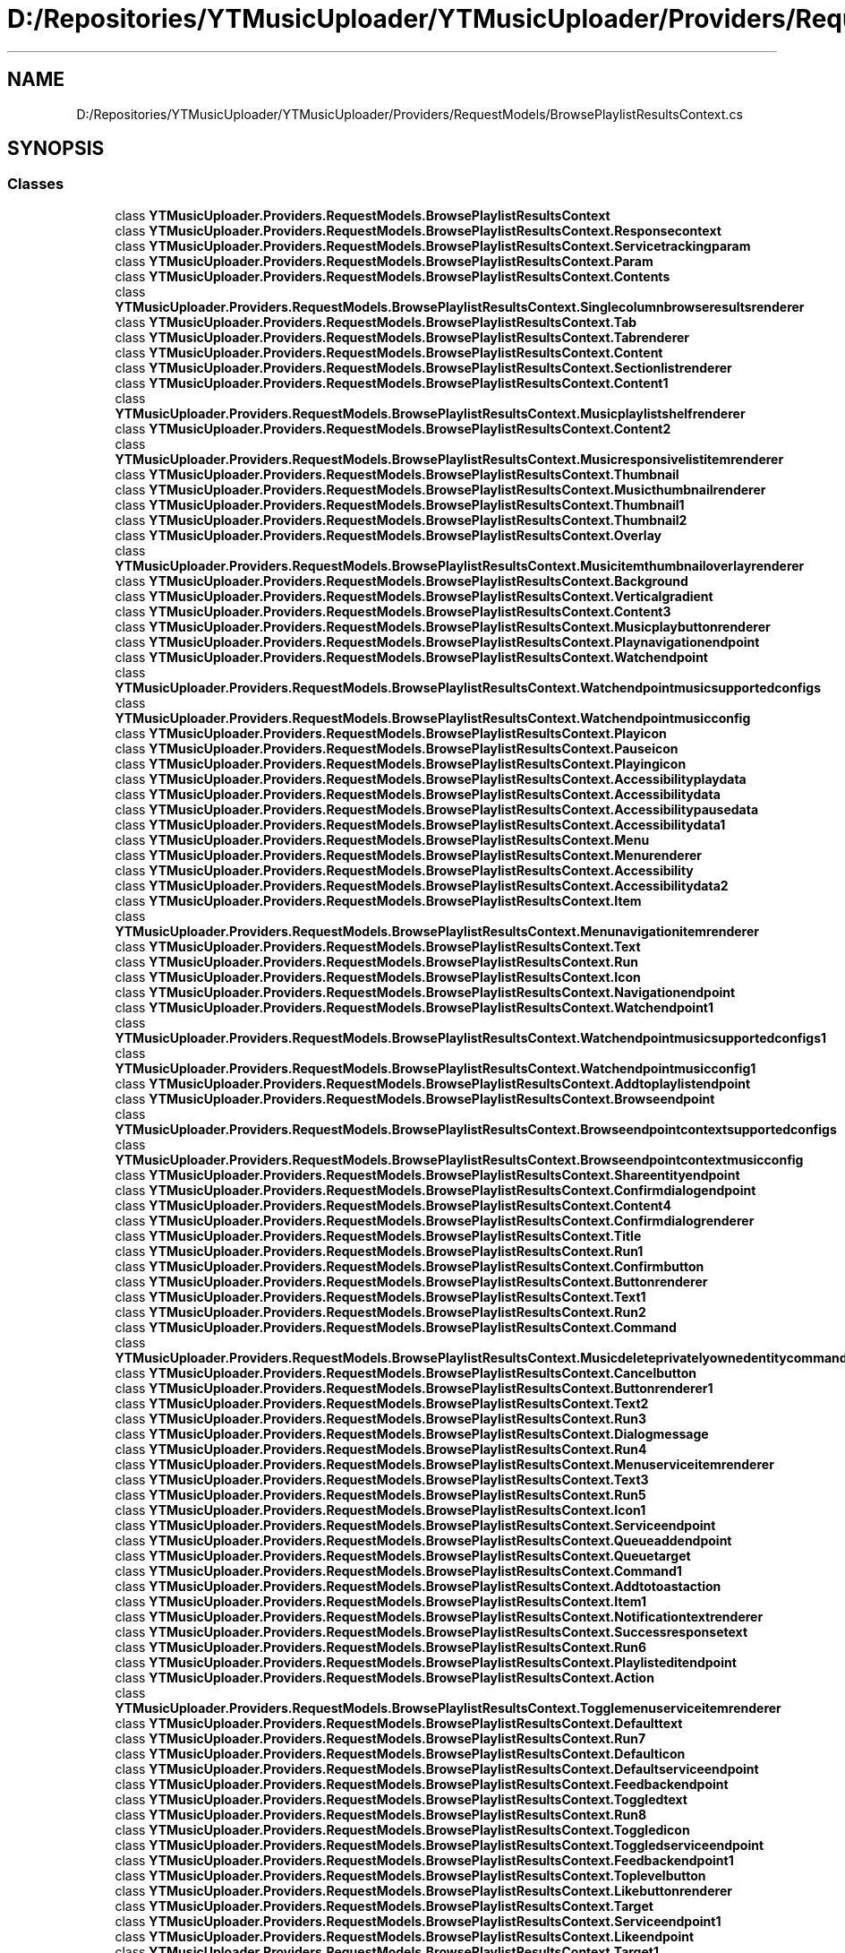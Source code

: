 .TH "D:/Repositories/YTMusicUploader/YTMusicUploader/Providers/RequestModels/BrowsePlaylistResultsContext.cs" 3 "Wed May 12 2021" "YT Music Uploader" \" -*- nroff -*-
.ad l
.nh
.SH NAME
D:/Repositories/YTMusicUploader/YTMusicUploader/Providers/RequestModels/BrowsePlaylistResultsContext.cs
.SH SYNOPSIS
.br
.PP
.SS "Classes"

.in +1c
.ti -1c
.RI "class \fBYTMusicUploader\&.Providers\&.RequestModels\&.BrowsePlaylistResultsContext\fP"
.br
.ti -1c
.RI "class \fBYTMusicUploader\&.Providers\&.RequestModels\&.BrowsePlaylistResultsContext\&.Responsecontext\fP"
.br
.ti -1c
.RI "class \fBYTMusicUploader\&.Providers\&.RequestModels\&.BrowsePlaylistResultsContext\&.Servicetrackingparam\fP"
.br
.ti -1c
.RI "class \fBYTMusicUploader\&.Providers\&.RequestModels\&.BrowsePlaylistResultsContext\&.Param\fP"
.br
.ti -1c
.RI "class \fBYTMusicUploader\&.Providers\&.RequestModels\&.BrowsePlaylistResultsContext\&.Contents\fP"
.br
.ti -1c
.RI "class \fBYTMusicUploader\&.Providers\&.RequestModels\&.BrowsePlaylistResultsContext\&.Singlecolumnbrowseresultsrenderer\fP"
.br
.ti -1c
.RI "class \fBYTMusicUploader\&.Providers\&.RequestModels\&.BrowsePlaylistResultsContext\&.Tab\fP"
.br
.ti -1c
.RI "class \fBYTMusicUploader\&.Providers\&.RequestModels\&.BrowsePlaylistResultsContext\&.Tabrenderer\fP"
.br
.ti -1c
.RI "class \fBYTMusicUploader\&.Providers\&.RequestModels\&.BrowsePlaylistResultsContext\&.Content\fP"
.br
.ti -1c
.RI "class \fBYTMusicUploader\&.Providers\&.RequestModels\&.BrowsePlaylistResultsContext\&.Sectionlistrenderer\fP"
.br
.ti -1c
.RI "class \fBYTMusicUploader\&.Providers\&.RequestModels\&.BrowsePlaylistResultsContext\&.Content1\fP"
.br
.ti -1c
.RI "class \fBYTMusicUploader\&.Providers\&.RequestModels\&.BrowsePlaylistResultsContext\&.Musicplaylistshelfrenderer\fP"
.br
.ti -1c
.RI "class \fBYTMusicUploader\&.Providers\&.RequestModels\&.BrowsePlaylistResultsContext\&.Content2\fP"
.br
.ti -1c
.RI "class \fBYTMusicUploader\&.Providers\&.RequestModels\&.BrowsePlaylistResultsContext\&.Musicresponsivelistitemrenderer\fP"
.br
.ti -1c
.RI "class \fBYTMusicUploader\&.Providers\&.RequestModels\&.BrowsePlaylistResultsContext\&.Thumbnail\fP"
.br
.ti -1c
.RI "class \fBYTMusicUploader\&.Providers\&.RequestModels\&.BrowsePlaylistResultsContext\&.Musicthumbnailrenderer\fP"
.br
.ti -1c
.RI "class \fBYTMusicUploader\&.Providers\&.RequestModels\&.BrowsePlaylistResultsContext\&.Thumbnail1\fP"
.br
.ti -1c
.RI "class \fBYTMusicUploader\&.Providers\&.RequestModels\&.BrowsePlaylistResultsContext\&.Thumbnail2\fP"
.br
.ti -1c
.RI "class \fBYTMusicUploader\&.Providers\&.RequestModels\&.BrowsePlaylistResultsContext\&.Overlay\fP"
.br
.ti -1c
.RI "class \fBYTMusicUploader\&.Providers\&.RequestModels\&.BrowsePlaylistResultsContext\&.Musicitemthumbnailoverlayrenderer\fP"
.br
.ti -1c
.RI "class \fBYTMusicUploader\&.Providers\&.RequestModels\&.BrowsePlaylistResultsContext\&.Background\fP"
.br
.ti -1c
.RI "class \fBYTMusicUploader\&.Providers\&.RequestModels\&.BrowsePlaylistResultsContext\&.Verticalgradient\fP"
.br
.ti -1c
.RI "class \fBYTMusicUploader\&.Providers\&.RequestModels\&.BrowsePlaylistResultsContext\&.Content3\fP"
.br
.ti -1c
.RI "class \fBYTMusicUploader\&.Providers\&.RequestModels\&.BrowsePlaylistResultsContext\&.Musicplaybuttonrenderer\fP"
.br
.ti -1c
.RI "class \fBYTMusicUploader\&.Providers\&.RequestModels\&.BrowsePlaylistResultsContext\&.Playnavigationendpoint\fP"
.br
.ti -1c
.RI "class \fBYTMusicUploader\&.Providers\&.RequestModels\&.BrowsePlaylistResultsContext\&.Watchendpoint\fP"
.br
.ti -1c
.RI "class \fBYTMusicUploader\&.Providers\&.RequestModels\&.BrowsePlaylistResultsContext\&.Watchendpointmusicsupportedconfigs\fP"
.br
.ti -1c
.RI "class \fBYTMusicUploader\&.Providers\&.RequestModels\&.BrowsePlaylistResultsContext\&.Watchendpointmusicconfig\fP"
.br
.ti -1c
.RI "class \fBYTMusicUploader\&.Providers\&.RequestModels\&.BrowsePlaylistResultsContext\&.Playicon\fP"
.br
.ti -1c
.RI "class \fBYTMusicUploader\&.Providers\&.RequestModels\&.BrowsePlaylistResultsContext\&.Pauseicon\fP"
.br
.ti -1c
.RI "class \fBYTMusicUploader\&.Providers\&.RequestModels\&.BrowsePlaylistResultsContext\&.Playingicon\fP"
.br
.ti -1c
.RI "class \fBYTMusicUploader\&.Providers\&.RequestModels\&.BrowsePlaylistResultsContext\&.Accessibilityplaydata\fP"
.br
.ti -1c
.RI "class \fBYTMusicUploader\&.Providers\&.RequestModels\&.BrowsePlaylistResultsContext\&.Accessibilitydata\fP"
.br
.ti -1c
.RI "class \fBYTMusicUploader\&.Providers\&.RequestModels\&.BrowsePlaylistResultsContext\&.Accessibilitypausedata\fP"
.br
.ti -1c
.RI "class \fBYTMusicUploader\&.Providers\&.RequestModels\&.BrowsePlaylistResultsContext\&.Accessibilitydata1\fP"
.br
.ti -1c
.RI "class \fBYTMusicUploader\&.Providers\&.RequestModels\&.BrowsePlaylistResultsContext\&.Menu\fP"
.br
.ti -1c
.RI "class \fBYTMusicUploader\&.Providers\&.RequestModels\&.BrowsePlaylistResultsContext\&.Menurenderer\fP"
.br
.ti -1c
.RI "class \fBYTMusicUploader\&.Providers\&.RequestModels\&.BrowsePlaylistResultsContext\&.Accessibility\fP"
.br
.ti -1c
.RI "class \fBYTMusicUploader\&.Providers\&.RequestModels\&.BrowsePlaylistResultsContext\&.Accessibilitydata2\fP"
.br
.ti -1c
.RI "class \fBYTMusicUploader\&.Providers\&.RequestModels\&.BrowsePlaylistResultsContext\&.Item\fP"
.br
.ti -1c
.RI "class \fBYTMusicUploader\&.Providers\&.RequestModels\&.BrowsePlaylistResultsContext\&.Menunavigationitemrenderer\fP"
.br
.ti -1c
.RI "class \fBYTMusicUploader\&.Providers\&.RequestModels\&.BrowsePlaylistResultsContext\&.Text\fP"
.br
.ti -1c
.RI "class \fBYTMusicUploader\&.Providers\&.RequestModels\&.BrowsePlaylistResultsContext\&.Run\fP"
.br
.ti -1c
.RI "class \fBYTMusicUploader\&.Providers\&.RequestModels\&.BrowsePlaylistResultsContext\&.Icon\fP"
.br
.ti -1c
.RI "class \fBYTMusicUploader\&.Providers\&.RequestModels\&.BrowsePlaylistResultsContext\&.Navigationendpoint\fP"
.br
.ti -1c
.RI "class \fBYTMusicUploader\&.Providers\&.RequestModels\&.BrowsePlaylistResultsContext\&.Watchendpoint1\fP"
.br
.ti -1c
.RI "class \fBYTMusicUploader\&.Providers\&.RequestModels\&.BrowsePlaylistResultsContext\&.Watchendpointmusicsupportedconfigs1\fP"
.br
.ti -1c
.RI "class \fBYTMusicUploader\&.Providers\&.RequestModels\&.BrowsePlaylistResultsContext\&.Watchendpointmusicconfig1\fP"
.br
.ti -1c
.RI "class \fBYTMusicUploader\&.Providers\&.RequestModels\&.BrowsePlaylistResultsContext\&.Addtoplaylistendpoint\fP"
.br
.ti -1c
.RI "class \fBYTMusicUploader\&.Providers\&.RequestModels\&.BrowsePlaylistResultsContext\&.Browseendpoint\fP"
.br
.ti -1c
.RI "class \fBYTMusicUploader\&.Providers\&.RequestModels\&.BrowsePlaylistResultsContext\&.Browseendpointcontextsupportedconfigs\fP"
.br
.ti -1c
.RI "class \fBYTMusicUploader\&.Providers\&.RequestModels\&.BrowsePlaylistResultsContext\&.Browseendpointcontextmusicconfig\fP"
.br
.ti -1c
.RI "class \fBYTMusicUploader\&.Providers\&.RequestModels\&.BrowsePlaylistResultsContext\&.Shareentityendpoint\fP"
.br
.ti -1c
.RI "class \fBYTMusicUploader\&.Providers\&.RequestModels\&.BrowsePlaylistResultsContext\&.Confirmdialogendpoint\fP"
.br
.ti -1c
.RI "class \fBYTMusicUploader\&.Providers\&.RequestModels\&.BrowsePlaylistResultsContext\&.Content4\fP"
.br
.ti -1c
.RI "class \fBYTMusicUploader\&.Providers\&.RequestModels\&.BrowsePlaylistResultsContext\&.Confirmdialogrenderer\fP"
.br
.ti -1c
.RI "class \fBYTMusicUploader\&.Providers\&.RequestModels\&.BrowsePlaylistResultsContext\&.Title\fP"
.br
.ti -1c
.RI "class \fBYTMusicUploader\&.Providers\&.RequestModels\&.BrowsePlaylistResultsContext\&.Run1\fP"
.br
.ti -1c
.RI "class \fBYTMusicUploader\&.Providers\&.RequestModels\&.BrowsePlaylistResultsContext\&.Confirmbutton\fP"
.br
.ti -1c
.RI "class \fBYTMusicUploader\&.Providers\&.RequestModels\&.BrowsePlaylistResultsContext\&.Buttonrenderer\fP"
.br
.ti -1c
.RI "class \fBYTMusicUploader\&.Providers\&.RequestModels\&.BrowsePlaylistResultsContext\&.Text1\fP"
.br
.ti -1c
.RI "class \fBYTMusicUploader\&.Providers\&.RequestModels\&.BrowsePlaylistResultsContext\&.Run2\fP"
.br
.ti -1c
.RI "class \fBYTMusicUploader\&.Providers\&.RequestModels\&.BrowsePlaylistResultsContext\&.Command\fP"
.br
.ti -1c
.RI "class \fBYTMusicUploader\&.Providers\&.RequestModels\&.BrowsePlaylistResultsContext\&.Musicdeleteprivatelyownedentitycommand\fP"
.br
.ti -1c
.RI "class \fBYTMusicUploader\&.Providers\&.RequestModels\&.BrowsePlaylistResultsContext\&.Cancelbutton\fP"
.br
.ti -1c
.RI "class \fBYTMusicUploader\&.Providers\&.RequestModels\&.BrowsePlaylistResultsContext\&.Buttonrenderer1\fP"
.br
.ti -1c
.RI "class \fBYTMusicUploader\&.Providers\&.RequestModels\&.BrowsePlaylistResultsContext\&.Text2\fP"
.br
.ti -1c
.RI "class \fBYTMusicUploader\&.Providers\&.RequestModels\&.BrowsePlaylistResultsContext\&.Run3\fP"
.br
.ti -1c
.RI "class \fBYTMusicUploader\&.Providers\&.RequestModels\&.BrowsePlaylistResultsContext\&.Dialogmessage\fP"
.br
.ti -1c
.RI "class \fBYTMusicUploader\&.Providers\&.RequestModels\&.BrowsePlaylistResultsContext\&.Run4\fP"
.br
.ti -1c
.RI "class \fBYTMusicUploader\&.Providers\&.RequestModels\&.BrowsePlaylistResultsContext\&.Menuserviceitemrenderer\fP"
.br
.ti -1c
.RI "class \fBYTMusicUploader\&.Providers\&.RequestModels\&.BrowsePlaylistResultsContext\&.Text3\fP"
.br
.ti -1c
.RI "class \fBYTMusicUploader\&.Providers\&.RequestModels\&.BrowsePlaylistResultsContext\&.Run5\fP"
.br
.ti -1c
.RI "class \fBYTMusicUploader\&.Providers\&.RequestModels\&.BrowsePlaylistResultsContext\&.Icon1\fP"
.br
.ti -1c
.RI "class \fBYTMusicUploader\&.Providers\&.RequestModels\&.BrowsePlaylistResultsContext\&.Serviceendpoint\fP"
.br
.ti -1c
.RI "class \fBYTMusicUploader\&.Providers\&.RequestModels\&.BrowsePlaylistResultsContext\&.Queueaddendpoint\fP"
.br
.ti -1c
.RI "class \fBYTMusicUploader\&.Providers\&.RequestModels\&.BrowsePlaylistResultsContext\&.Queuetarget\fP"
.br
.ti -1c
.RI "class \fBYTMusicUploader\&.Providers\&.RequestModels\&.BrowsePlaylistResultsContext\&.Command1\fP"
.br
.ti -1c
.RI "class \fBYTMusicUploader\&.Providers\&.RequestModels\&.BrowsePlaylistResultsContext\&.Addtotoastaction\fP"
.br
.ti -1c
.RI "class \fBYTMusicUploader\&.Providers\&.RequestModels\&.BrowsePlaylistResultsContext\&.Item1\fP"
.br
.ti -1c
.RI "class \fBYTMusicUploader\&.Providers\&.RequestModels\&.BrowsePlaylistResultsContext\&.Notificationtextrenderer\fP"
.br
.ti -1c
.RI "class \fBYTMusicUploader\&.Providers\&.RequestModels\&.BrowsePlaylistResultsContext\&.Successresponsetext\fP"
.br
.ti -1c
.RI "class \fBYTMusicUploader\&.Providers\&.RequestModels\&.BrowsePlaylistResultsContext\&.Run6\fP"
.br
.ti -1c
.RI "class \fBYTMusicUploader\&.Providers\&.RequestModels\&.BrowsePlaylistResultsContext\&.Playlisteditendpoint\fP"
.br
.ti -1c
.RI "class \fBYTMusicUploader\&.Providers\&.RequestModels\&.BrowsePlaylistResultsContext\&.Action\fP"
.br
.ti -1c
.RI "class \fBYTMusicUploader\&.Providers\&.RequestModels\&.BrowsePlaylistResultsContext\&.Togglemenuserviceitemrenderer\fP"
.br
.ti -1c
.RI "class \fBYTMusicUploader\&.Providers\&.RequestModels\&.BrowsePlaylistResultsContext\&.Defaulttext\fP"
.br
.ti -1c
.RI "class \fBYTMusicUploader\&.Providers\&.RequestModels\&.BrowsePlaylistResultsContext\&.Run7\fP"
.br
.ti -1c
.RI "class \fBYTMusicUploader\&.Providers\&.RequestModels\&.BrowsePlaylistResultsContext\&.Defaulticon\fP"
.br
.ti -1c
.RI "class \fBYTMusicUploader\&.Providers\&.RequestModels\&.BrowsePlaylistResultsContext\&.Defaultserviceendpoint\fP"
.br
.ti -1c
.RI "class \fBYTMusicUploader\&.Providers\&.RequestModels\&.BrowsePlaylistResultsContext\&.Feedbackendpoint\fP"
.br
.ti -1c
.RI "class \fBYTMusicUploader\&.Providers\&.RequestModels\&.BrowsePlaylistResultsContext\&.Toggledtext\fP"
.br
.ti -1c
.RI "class \fBYTMusicUploader\&.Providers\&.RequestModels\&.BrowsePlaylistResultsContext\&.Run8\fP"
.br
.ti -1c
.RI "class \fBYTMusicUploader\&.Providers\&.RequestModels\&.BrowsePlaylistResultsContext\&.Toggledicon\fP"
.br
.ti -1c
.RI "class \fBYTMusicUploader\&.Providers\&.RequestModels\&.BrowsePlaylistResultsContext\&.Toggledserviceendpoint\fP"
.br
.ti -1c
.RI "class \fBYTMusicUploader\&.Providers\&.RequestModels\&.BrowsePlaylistResultsContext\&.Feedbackendpoint1\fP"
.br
.ti -1c
.RI "class \fBYTMusicUploader\&.Providers\&.RequestModels\&.BrowsePlaylistResultsContext\&.Toplevelbutton\fP"
.br
.ti -1c
.RI "class \fBYTMusicUploader\&.Providers\&.RequestModels\&.BrowsePlaylistResultsContext\&.Likebuttonrenderer\fP"
.br
.ti -1c
.RI "class \fBYTMusicUploader\&.Providers\&.RequestModels\&.BrowsePlaylistResultsContext\&.Target\fP"
.br
.ti -1c
.RI "class \fBYTMusicUploader\&.Providers\&.RequestModels\&.BrowsePlaylistResultsContext\&.Serviceendpoint1\fP"
.br
.ti -1c
.RI "class \fBYTMusicUploader\&.Providers\&.RequestModels\&.BrowsePlaylistResultsContext\&.Likeendpoint\fP"
.br
.ti -1c
.RI "class \fBYTMusicUploader\&.Providers\&.RequestModels\&.BrowsePlaylistResultsContext\&.Target1\fP"
.br
.ti -1c
.RI "class \fBYTMusicUploader\&.Providers\&.RequestModels\&.BrowsePlaylistResultsContext\&.Action1\fP"
.br
.ti -1c
.RI "class \fBYTMusicUploader\&.Providers\&.RequestModels\&.BrowsePlaylistResultsContext\&.Musiclibrarystatusupdatecommand\fP"
.br
.ti -1c
.RI "class \fBYTMusicUploader\&.Providers\&.RequestModels\&.BrowsePlaylistResultsContext\&.Playlistitemdata\fP"
.br
.ti -1c
.RI "class \fBYTMusicUploader\&.Providers\&.RequestModels\&.BrowsePlaylistResultsContext\&.Flexcolumn\fP"
.br
.ti -1c
.RI "class \fBYTMusicUploader\&.Providers\&.RequestModels\&.BrowsePlaylistResultsContext\&.Musicresponsivelistitemflexcolumnrenderer\fP"
.br
.ti -1c
.RI "class \fBYTMusicUploader\&.Providers\&.RequestModels\&.BrowsePlaylistResultsContext\&.Text4\fP"
.br
.ti -1c
.RI "class \fBYTMusicUploader\&.Providers\&.RequestModels\&.BrowsePlaylistResultsContext\&.Run9\fP"
.br
.ti -1c
.RI "class \fBYTMusicUploader\&.Providers\&.RequestModels\&.BrowsePlaylistResultsContext\&.Navigationendpoint1\fP"
.br
.ti -1c
.RI "class \fBYTMusicUploader\&.Providers\&.RequestModels\&.BrowsePlaylistResultsContext\&.Watchendpoint2\fP"
.br
.ti -1c
.RI "class \fBYTMusicUploader\&.Providers\&.RequestModels\&.BrowsePlaylistResultsContext\&.Watchendpointmusicsupportedconfigs2\fP"
.br
.ti -1c
.RI "class \fBYTMusicUploader\&.Providers\&.RequestModels\&.BrowsePlaylistResultsContext\&.Watchendpointmusicconfig2\fP"
.br
.ti -1c
.RI "class \fBYTMusicUploader\&.Providers\&.RequestModels\&.BrowsePlaylistResultsContext\&.Browseendpoint1\fP"
.br
.ti -1c
.RI "class \fBYTMusicUploader\&.Providers\&.RequestModels\&.BrowsePlaylistResultsContext\&.Browseendpointcontextsupportedconfigs1\fP"
.br
.ti -1c
.RI "class \fBYTMusicUploader\&.Providers\&.RequestModels\&.BrowsePlaylistResultsContext\&.Browseendpointcontextmusicconfig1\fP"
.br
.ti -1c
.RI "class \fBYTMusicUploader\&.Providers\&.RequestModels\&.BrowsePlaylistResultsContext\&.Fixedcolumn\fP"
.br
.ti -1c
.RI "class \fBYTMusicUploader\&.Providers\&.RequestModels\&.BrowsePlaylistResultsContext\&.Musicresponsivelistitemfixedcolumnrenderer\fP"
.br
.ti -1c
.RI "class \fBYTMusicUploader\&.Providers\&.RequestModels\&.BrowsePlaylistResultsContext\&.Text5\fP"
.br
.ti -1c
.RI "class \fBYTMusicUploader\&.Providers\&.RequestModels\&.BrowsePlaylistResultsContext\&.Run10\fP"
.br
.ti -1c
.RI "class \fBYTMusicUploader\&.Providers\&.RequestModels\&.BrowsePlaylistResultsContext\&.Badge\fP"
.br
.ti -1c
.RI "class \fBYTMusicUploader\&.Providers\&.RequestModels\&.BrowsePlaylistResultsContext\&.Musicinlinebadgerenderer\fP"
.br
.ti -1c
.RI "class \fBYTMusicUploader\&.Providers\&.RequestModels\&.BrowsePlaylistResultsContext\&.Icon2\fP"
.br
.ti -1c
.RI "class \fBYTMusicUploader\&.Providers\&.RequestModels\&.BrowsePlaylistResultsContext\&.Accessibilitydata3\fP"
.br
.ti -1c
.RI "class \fBYTMusicUploader\&.Providers\&.RequestModels\&.BrowsePlaylistResultsContext\&.Accessibilitydata4\fP"
.br
.ti -1c
.RI "class \fBYTMusicUploader\&.Providers\&.RequestModels\&.BrowsePlaylistResultsContext\&.Continuation\fP"
.br
.ti -1c
.RI "class \fBYTMusicUploader\&.Providers\&.RequestModels\&.BrowsePlaylistResultsContext\&.Nextcontinuationdata\fP"
.br
.ti -1c
.RI "class \fBYTMusicUploader\&.Providers\&.RequestModels\&.BrowsePlaylistResultsContext\&.Header\fP"
.br
.ti -1c
.RI "class \fBYTMusicUploader\&.Providers\&.RequestModels\&.BrowsePlaylistResultsContext\&.Musiceditableplaylistdetailheaderrenderer\fP"
.br
.ti -1c
.RI "class \fBYTMusicUploader\&.Providers\&.RequestModels\&.BrowsePlaylistResultsContext\&.Header1\fP"
.br
.ti -1c
.RI "class \fBYTMusicUploader\&.Providers\&.RequestModels\&.BrowsePlaylistResultsContext\&.Musicdetailheaderrenderer\fP"
.br
.ti -1c
.RI "class \fBYTMusicUploader\&.Providers\&.RequestModels\&.BrowsePlaylistResultsContext\&.Title1\fP"
.br
.ti -1c
.RI "class \fBYTMusicUploader\&.Providers\&.RequestModels\&.BrowsePlaylistResultsContext\&.Run11\fP"
.br
.ti -1c
.RI "class \fBYTMusicUploader\&.Providers\&.RequestModels\&.BrowsePlaylistResultsContext\&.Subtitle\fP"
.br
.ti -1c
.RI "class \fBYTMusicUploader\&.Providers\&.RequestModels\&.BrowsePlaylistResultsContext\&.Run12\fP"
.br
.ti -1c
.RI "class \fBYTMusicUploader\&.Providers\&.RequestModels\&.BrowsePlaylistResultsContext\&.Navigationendpoint2\fP"
.br
.ti -1c
.RI "class \fBYTMusicUploader\&.Providers\&.RequestModels\&.BrowsePlaylistResultsContext\&.Browseendpoint2\fP"
.br
.ti -1c
.RI "class \fBYTMusicUploader\&.Providers\&.RequestModels\&.BrowsePlaylistResultsContext\&.Browseendpointcontextsupportedconfigs2\fP"
.br
.ti -1c
.RI "class \fBYTMusicUploader\&.Providers\&.RequestModels\&.BrowsePlaylistResultsContext\&.Browseendpointcontextmusicconfig2\fP"
.br
.ti -1c
.RI "class \fBYTMusicUploader\&.Providers\&.RequestModels\&.BrowsePlaylistResultsContext\&.Menu1\fP"
.br
.ti -1c
.RI "class \fBYTMusicUploader\&.Providers\&.RequestModels\&.BrowsePlaylistResultsContext\&.Menurenderer1\fP"
.br
.ti -1c
.RI "class \fBYTMusicUploader\&.Providers\&.RequestModels\&.BrowsePlaylistResultsContext\&.Accessibility1\fP"
.br
.ti -1c
.RI "class \fBYTMusicUploader\&.Providers\&.RequestModels\&.BrowsePlaylistResultsContext\&.Accessibilitydata5\fP"
.br
.ti -1c
.RI "class \fBYTMusicUploader\&.Providers\&.RequestModels\&.BrowsePlaylistResultsContext\&.Item2\fP"
.br
.ti -1c
.RI "class \fBYTMusicUploader\&.Providers\&.RequestModels\&.BrowsePlaylistResultsContext\&.Menunavigationitemrenderer1\fP"
.br
.ti -1c
.RI "class \fBYTMusicUploader\&.Providers\&.RequestModels\&.BrowsePlaylistResultsContext\&.Text6\fP"
.br
.ti -1c
.RI "class \fBYTMusicUploader\&.Providers\&.RequestModels\&.BrowsePlaylistResultsContext\&.Run13\fP"
.br
.ti -1c
.RI "class \fBYTMusicUploader\&.Providers\&.RequestModels\&.BrowsePlaylistResultsContext\&.Icon3\fP"
.br
.ti -1c
.RI "class \fBYTMusicUploader\&.Providers\&.RequestModels\&.BrowsePlaylistResultsContext\&.Navigationendpoint3\fP"
.br
.ti -1c
.RI "class \fBYTMusicUploader\&.Providers\&.RequestModels\&.BrowsePlaylistResultsContext\&.Watchplaylistendpoint\fP"
.br
.ti -1c
.RI "class \fBYTMusicUploader\&.Providers\&.RequestModels\&.BrowsePlaylistResultsContext\&.Addtoplaylistendpoint1\fP"
.br
.ti -1c
.RI "class \fBYTMusicUploader\&.Providers\&.RequestModels\&.BrowsePlaylistResultsContext\&.Shareentityendpoint1\fP"
.br
.ti -1c
.RI "class \fBYTMusicUploader\&.Providers\&.RequestModels\&.BrowsePlaylistResultsContext\&.Confirmdialogendpoint1\fP"
.br
.ti -1c
.RI "class \fBYTMusicUploader\&.Providers\&.RequestModels\&.BrowsePlaylistResultsContext\&.Content5\fP"
.br
.ti -1c
.RI "class \fBYTMusicUploader\&.Providers\&.RequestModels\&.BrowsePlaylistResultsContext\&.Confirmdialogrenderer1\fP"
.br
.ti -1c
.RI "class \fBYTMusicUploader\&.Providers\&.RequestModels\&.BrowsePlaylistResultsContext\&.Title2\fP"
.br
.ti -1c
.RI "class \fBYTMusicUploader\&.Providers\&.RequestModels\&.BrowsePlaylistResultsContext\&.Run14\fP"
.br
.ti -1c
.RI "class \fBYTMusicUploader\&.Providers\&.RequestModels\&.BrowsePlaylistResultsContext\&.Confirmbutton1\fP"
.br
.ti -1c
.RI "class \fBYTMusicUploader\&.Providers\&.RequestModels\&.BrowsePlaylistResultsContext\&.Buttonrenderer2\fP"
.br
.ti -1c
.RI "class \fBYTMusicUploader\&.Providers\&.RequestModels\&.BrowsePlaylistResultsContext\&.Text7\fP"
.br
.ti -1c
.RI "class \fBYTMusicUploader\&.Providers\&.RequestModels\&.BrowsePlaylistResultsContext\&.Run15\fP"
.br
.ti -1c
.RI "class \fBYTMusicUploader\&.Providers\&.RequestModels\&.BrowsePlaylistResultsContext\&.Serviceendpoint2\fP"
.br
.ti -1c
.RI "class \fBYTMusicUploader\&.Providers\&.RequestModels\&.BrowsePlaylistResultsContext\&.Deleteplaylistendpoint\fP"
.br
.ti -1c
.RI "class \fBYTMusicUploader\&.Providers\&.RequestModels\&.BrowsePlaylistResultsContext\&.Cancelbutton1\fP"
.br
.ti -1c
.RI "class \fBYTMusicUploader\&.Providers\&.RequestModels\&.BrowsePlaylistResultsContext\&.Buttonrenderer3\fP"
.br
.ti -1c
.RI "class \fBYTMusicUploader\&.Providers\&.RequestModels\&.BrowsePlaylistResultsContext\&.Text8\fP"
.br
.ti -1c
.RI "class \fBYTMusicUploader\&.Providers\&.RequestModels\&.BrowsePlaylistResultsContext\&.Run16\fP"
.br
.ti -1c
.RI "class \fBYTMusicUploader\&.Providers\&.RequestModels\&.BrowsePlaylistResultsContext\&.Dialogmessage1\fP"
.br
.ti -1c
.RI "class \fBYTMusicUploader\&.Providers\&.RequestModels\&.BrowsePlaylistResultsContext\&.Run17\fP"
.br
.ti -1c
.RI "class \fBYTMusicUploader\&.Providers\&.RequestModels\&.BrowsePlaylistResultsContext\&.Menuserviceitemrenderer1\fP"
.br
.ti -1c
.RI "class \fBYTMusicUploader\&.Providers\&.RequestModels\&.BrowsePlaylistResultsContext\&.Text9\fP"
.br
.ti -1c
.RI "class \fBYTMusicUploader\&.Providers\&.RequestModels\&.BrowsePlaylistResultsContext\&.Run18\fP"
.br
.ti -1c
.RI "class \fBYTMusicUploader\&.Providers\&.RequestModels\&.BrowsePlaylistResultsContext\&.Icon4\fP"
.br
.ti -1c
.RI "class \fBYTMusicUploader\&.Providers\&.RequestModels\&.BrowsePlaylistResultsContext\&.Serviceendpoint3\fP"
.br
.ti -1c
.RI "class \fBYTMusicUploader\&.Providers\&.RequestModels\&.BrowsePlaylistResultsContext\&.Queueaddendpoint1\fP"
.br
.ti -1c
.RI "class \fBYTMusicUploader\&.Providers\&.RequestModels\&.BrowsePlaylistResultsContext\&.Queuetarget1\fP"
.br
.ti -1c
.RI "class \fBYTMusicUploader\&.Providers\&.RequestModels\&.BrowsePlaylistResultsContext\&.Command2\fP"
.br
.ti -1c
.RI "class \fBYTMusicUploader\&.Providers\&.RequestModels\&.BrowsePlaylistResultsContext\&.Addtotoastaction1\fP"
.br
.ti -1c
.RI "class \fBYTMusicUploader\&.Providers\&.RequestModels\&.BrowsePlaylistResultsContext\&.Item3\fP"
.br
.ti -1c
.RI "class \fBYTMusicUploader\&.Providers\&.RequestModels\&.BrowsePlaylistResultsContext\&.Notificationtextrenderer1\fP"
.br
.ti -1c
.RI "class \fBYTMusicUploader\&.Providers\&.RequestModels\&.BrowsePlaylistResultsContext\&.Successresponsetext1\fP"
.br
.ti -1c
.RI "class \fBYTMusicUploader\&.Providers\&.RequestModels\&.BrowsePlaylistResultsContext\&.Run19\fP"
.br
.ti -1c
.RI "class \fBYTMusicUploader\&.Providers\&.RequestModels\&.BrowsePlaylistResultsContext\&.Toplevelbutton1\fP"
.br
.ti -1c
.RI "class \fBYTMusicUploader\&.Providers\&.RequestModels\&.BrowsePlaylistResultsContext\&.Buttonrenderer4\fP"
.br
.ti -1c
.RI "class \fBYTMusicUploader\&.Providers\&.RequestModels\&.BrowsePlaylistResultsContext\&.Text10\fP"
.br
.ti -1c
.RI "class \fBYTMusicUploader\&.Providers\&.RequestModels\&.BrowsePlaylistResultsContext\&.Run20\fP"
.br
.ti -1c
.RI "class \fBYTMusicUploader\&.Providers\&.RequestModels\&.BrowsePlaylistResultsContext\&.Icon5\fP"
.br
.ti -1c
.RI "class \fBYTMusicUploader\&.Providers\&.RequestModels\&.BrowsePlaylistResultsContext\&.Navigationendpoint4\fP"
.br
.ti -1c
.RI "class \fBYTMusicUploader\&.Providers\&.RequestModels\&.BrowsePlaylistResultsContext\&.Watchplaylistendpoint1\fP"
.br
.ti -1c
.RI "class \fBYTMusicUploader\&.Providers\&.RequestModels\&.BrowsePlaylistResultsContext\&.Playlisteditorendpoint\fP"
.br
.ti -1c
.RI "class \fBYTMusicUploader\&.Providers\&.RequestModels\&.BrowsePlaylistResultsContext\&.Accessibility2\fP"
.br
.ti -1c
.RI "class \fBYTMusicUploader\&.Providers\&.RequestModels\&.BrowsePlaylistResultsContext\&.Accessibilitydata6\fP"
.br
.ti -1c
.RI "class \fBYTMusicUploader\&.Providers\&.RequestModels\&.BrowsePlaylistResultsContext\&.Accessibilitydata7\fP"
.br
.ti -1c
.RI "class \fBYTMusicUploader\&.Providers\&.RequestModels\&.BrowsePlaylistResultsContext\&.Thumbnail3\fP"
.br
.ti -1c
.RI "class \fBYTMusicUploader\&.Providers\&.RequestModels\&.BrowsePlaylistResultsContext\&.Croppedsquarethumbnailrenderer\fP"
.br
.ti -1c
.RI "class \fBYTMusicUploader\&.Providers\&.RequestModels\&.BrowsePlaylistResultsContext\&.Thumbnail4\fP"
.br
.ti -1c
.RI "class \fBYTMusicUploader\&.Providers\&.RequestModels\&.BrowsePlaylistResultsContext\&.Thumbnail5\fP"
.br
.ti -1c
.RI "class \fBYTMusicUploader\&.Providers\&.RequestModels\&.BrowsePlaylistResultsContext\&.Morebutton\fP"
.br
.ti -1c
.RI "class \fBYTMusicUploader\&.Providers\&.RequestModels\&.BrowsePlaylistResultsContext\&.Togglebuttonrenderer\fP"
.br
.ti -1c
.RI "class \fBYTMusicUploader\&.Providers\&.RequestModels\&.BrowsePlaylistResultsContext\&.Defaulticon1\fP"
.br
.ti -1c
.RI "class \fBYTMusicUploader\&.Providers\&.RequestModels\&.BrowsePlaylistResultsContext\&.Defaulttext1\fP"
.br
.ti -1c
.RI "class \fBYTMusicUploader\&.Providers\&.RequestModels\&.BrowsePlaylistResultsContext\&.Run21\fP"
.br
.ti -1c
.RI "class \fBYTMusicUploader\&.Providers\&.RequestModels\&.BrowsePlaylistResultsContext\&.Toggledicon1\fP"
.br
.ti -1c
.RI "class \fBYTMusicUploader\&.Providers\&.RequestModels\&.BrowsePlaylistResultsContext\&.Toggledtext1\fP"
.br
.ti -1c
.RI "class \fBYTMusicUploader\&.Providers\&.RequestModels\&.BrowsePlaylistResultsContext\&.Run22\fP"
.br
.ti -1c
.RI "class \fBYTMusicUploader\&.Providers\&.RequestModels\&.BrowsePlaylistResultsContext\&.Secondsubtitle\fP"
.br
.ti -1c
.RI "class \fBYTMusicUploader\&.Providers\&.RequestModels\&.BrowsePlaylistResultsContext\&.Run23\fP"
.br
.ti -1c
.RI "class \fBYTMusicUploader\&.Providers\&.RequestModels\&.BrowsePlaylistResultsContext\&.Editheader\fP"
.br
.ti -1c
.RI "class \fBYTMusicUploader\&.Providers\&.RequestModels\&.BrowsePlaylistResultsContext\&.Musicplaylisteditheaderrenderer\fP"
.br
.ti -1c
.RI "class \fBYTMusicUploader\&.Providers\&.RequestModels\&.BrowsePlaylistResultsContext\&.Title3\fP"
.br
.ti -1c
.RI "class \fBYTMusicUploader\&.Providers\&.RequestModels\&.BrowsePlaylistResultsContext\&.Description\fP"
.br
.ti -1c
.RI "class \fBYTMusicUploader\&.Providers\&.RequestModels\&.BrowsePlaylistResultsContext\&.Run24\fP"
.br
.ti -1c
.RI "class \fBYTMusicUploader\&.Providers\&.RequestModels\&.BrowsePlaylistResultsContext\&.Edittitle\fP"
.br
.ti -1c
.RI "class \fBYTMusicUploader\&.Providers\&.RequestModels\&.BrowsePlaylistResultsContext\&.Run25\fP"
.br
.ti -1c
.RI "class \fBYTMusicUploader\&.Providers\&.RequestModels\&.BrowsePlaylistResultsContext\&.Editdescription\fP"
.br
.ti -1c
.RI "class \fBYTMusicUploader\&.Providers\&.RequestModels\&.BrowsePlaylistResultsContext\&.Run26\fP"
.br
.ti -1c
.RI "class \fBYTMusicUploader\&.Providers\&.RequestModels\&.BrowsePlaylistResultsContext\&.Collaborationsettingscommand\fP"
.br
.ti -1c
.RI "class \fBYTMusicUploader\&.Providers\&.RequestModels\&.BrowsePlaylistResultsContext\&.Playlisteditorendpoint1\fP"
.br
.ti -1c
.RI "class \fBYTMusicUploader\&.Providers\&.RequestModels\&.BrowsePlaylistResultsContext\&.Privacydropdown\fP"
.br
.ti -1c
.RI "class \fBYTMusicUploader\&.Providers\&.RequestModels\&.BrowsePlaylistResultsContext\&.Dropdownrenderer\fP"
.br
.ti -1c
.RI "class \fBYTMusicUploader\&.Providers\&.RequestModels\&.BrowsePlaylistResultsContext\&.Accessibility3\fP"
.br
.ti -1c
.RI "class \fBYTMusicUploader\&.Providers\&.RequestModels\&.BrowsePlaylistResultsContext\&.Entry\fP"
.br
.ti -1c
.RI "class \fBYTMusicUploader\&.Providers\&.RequestModels\&.BrowsePlaylistResultsContext\&.Dropdownitemrenderer\fP"
.br
.ti -1c
.RI "class \fBYTMusicUploader\&.Providers\&.RequestModels\&.BrowsePlaylistResultsContext\&.Label\fP"
.br
.ti -1c
.RI "class \fBYTMusicUploader\&.Providers\&.RequestModels\&.BrowsePlaylistResultsContext\&.Run27\fP"
.br
.ti -1c
.RI "class \fBYTMusicUploader\&.Providers\&.RequestModels\&.BrowsePlaylistResultsContext\&.Accessibility4\fP"
.br
.ti -1c
.RI "class \fBYTMusicUploader\&.Providers\&.RequestModels\&.BrowsePlaylistResultsContext\&.Icon6\fP"
.br
.ti -1c
.RI "class \fBYTMusicUploader\&.Providers\&.RequestModels\&.BrowsePlaylistResultsContext\&.Descriptiontext\fP"
.br
.ti -1c
.RI "class \fBYTMusicUploader\&.Providers\&.RequestModels\&.BrowsePlaylistResultsContext\&.Run28\fP"
.br
.in -1c
.SS "Namespaces"

.in +1c
.ti -1c
.RI "namespace \fBYTMusicUploader\fP"
.br
.ti -1c
.RI "namespace \fBYTMusicUploader\&.Providers\fP"
.br
.ti -1c
.RI "namespace \fBYTMusicUploader\&.Providers\&.RequestModels\fP"
.br
.in -1c
.SH "Author"
.PP 
Generated automatically by Doxygen for YT Music Uploader from the source code\&.

